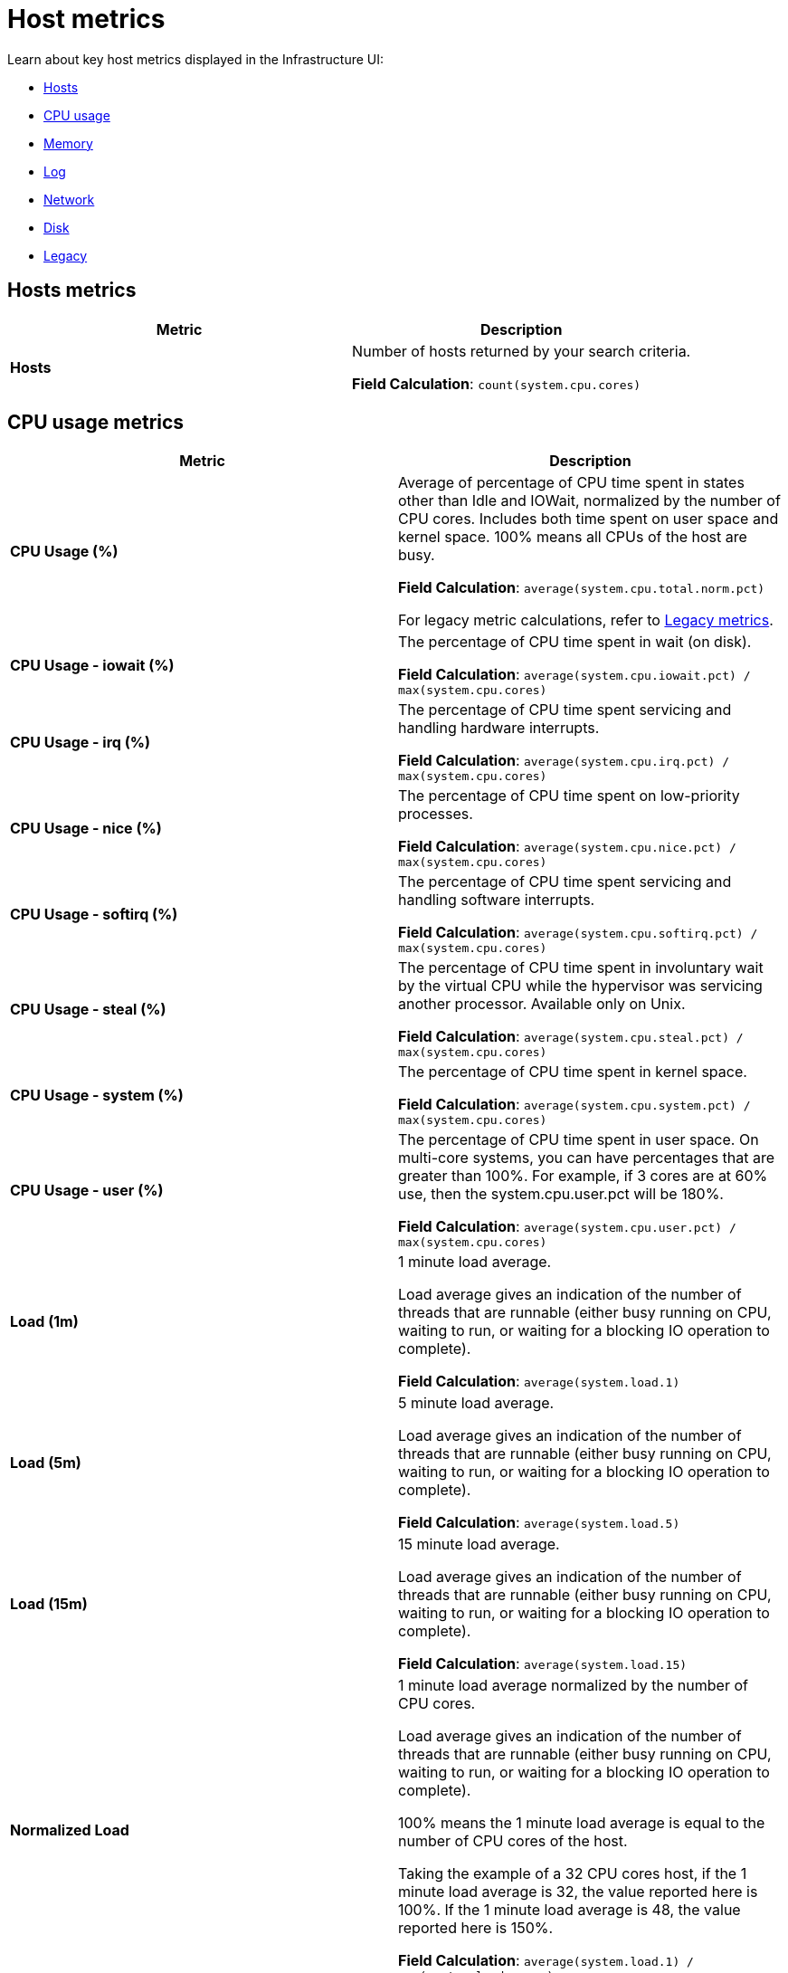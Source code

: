 [[observability-host-metrics]]
= Host metrics

// :description: Learn about key host metrics used for host monitoring.
// :keywords: serverless, observability, reference

Learn about key host metrics displayed in the Infrastructure UI:

* <<key-metrics-hosts,Hosts>>
* <<key-metrics-cpu,CPU usage>>
* <<key-metrics-memory,Memory>>
* <<key-metrics-log,Log>>
* <<key-metrics-network,Network>>
* <<key-metrics-network,Disk>>
* <<legacy-metrics,Legacy>>

[discrete]
[[key-metrics-hosts]]
== Hosts metrics

|===
| Metric | Description

| **Hosts**
a| Number of hosts returned by your search criteria.

**Field Calculation**: `count(system.cpu.cores)`
|===

[discrete]
[[key-metrics-cpu]]
== CPU usage metrics

|===
| Metric | Description

| **CPU Usage (%)**
a| Average of percentage of CPU time spent in states other than Idle and IOWait, normalized by the number of CPU cores. Includes both time spent on user space and kernel space. 100% means all CPUs of the host are busy.

**Field Calculation**: `average(system.cpu.total.norm.pct)`

For legacy metric calculations, refer to <<legacy-metrics,Legacy metrics>>.

| **CPU Usage - iowait (%)**
a| The percentage of CPU time spent in wait (on disk).

**Field Calculation**: `average(system.cpu.iowait.pct) / max(system.cpu.cores)`

| **CPU Usage - irq (%)**
a| The percentage of CPU time spent servicing and handling hardware interrupts.

**Field Calculation**: `average(system.cpu.irq.pct) / max(system.cpu.cores)`

| **CPU Usage - nice (%)**
a| The percentage of CPU time spent on low-priority processes.

**Field Calculation**: `average(system.cpu.nice.pct) / max(system.cpu.cores)`

| **CPU Usage - softirq (%)**
a| The percentage of CPU time spent servicing and handling software interrupts.

**Field Calculation**: `average(system.cpu.softirq.pct) / max(system.cpu.cores)`

| **CPU Usage - steal (%)**
a| The percentage of CPU time spent in involuntary wait by the virtual CPU while the hypervisor was servicing another processor. Available only on Unix.

**Field Calculation**: `average(system.cpu.steal.pct) / max(system.cpu.cores)`

| **CPU Usage - system (%)**
a| The percentage of CPU time spent in kernel space.

**Field Calculation**: `average(system.cpu.system.pct) / max(system.cpu.cores)`

| **CPU Usage - user (%)**
a| The percentage of CPU time spent in user space. On multi-core systems, you can have percentages that are greater than 100%. For example, if 3 cores are at 60% use, then the system.cpu.user.pct will be 180%.

**Field Calculation**: `average(system.cpu.user.pct) / max(system.cpu.cores)`

| **Load (1m)**
a| 1 minute load average.

Load average gives an indication of the number of threads that are runnable (either busy running on CPU, waiting to run, or waiting for a blocking IO operation to complete).

**Field Calculation**: `average(system.load.1)`

| **Load (5m)**
a| 5 minute load average.

Load average gives an indication of the number of threads that are runnable (either busy running on CPU, waiting to run, or waiting for a blocking IO operation to complete).

**Field Calculation**: `average(system.load.5)`

| **Load (15m)**
a| 15 minute load average.

Load average gives an indication of the number of threads that are runnable (either busy running on CPU, waiting to run, or waiting for a blocking IO operation to complete).

**Field Calculation**: `average(system.load.15)`

| **Normalized Load**
a| 1 minute load average normalized by the number of CPU cores.

Load average gives an indication of the number of threads that are runnable (either busy running on CPU, waiting to run, or waiting for a blocking IO operation to complete).

100% means the 1 minute load average is equal to the number of CPU cores of the host.

Taking the example of a 32 CPU cores host, if the 1 minute load average is 32, the value reported here is 100%. If the 1 minute load average is 48, the value reported here is 150%.

**Field Calculation**: `average(system.load.1) / max(system.load.cores)`
|===

[discrete]
[[key-metrics-memory]]
== Memory metrics

|===
| Metric | Description

| **Memory Cache**
a| Memory (page) cache.

**Field Calculation**: `average(system.memory.used.bytes ) - average(system.memory.actual.used.bytes)`

| **Memory Free**
a| Total available memory.

**Field Calculation**: `max(system.memory.total) - average(system.memory.actual.used.bytes)`

| **Memory Free (excluding cache)**
a| Total available memory excluding the page cache.

**Field Calculation**: `system.memory.free`

| **Memory Total**
a| Total memory capacity.

**Field Calculation**: `avg(system.memory.total)`

| **Memory Usage (%)**
a| Percentage of main memory usage excluding page cache.

This includes resident memory for all processes plus memory used by the kernel structures and code apart from the page cache.

A high level indicates a situation of memory saturation for the host. For example, 100% means the main memory is entirely filled with memory that can't be reclaimed, except by swapping out.

**Field Calculation**: `average(system.memory.actual.used.pct)`

| **Memory Used**
a| Main memory usage excluding page cache.

**Field Calculation**: `average(system.memory.actual.used.bytes)`
|===

[discrete]
[[key-metrics-log]]
== Log metrics

|===
| Metric | Description

| **Log Rate**
a| Derivative of the cumulative sum of the document count scaled to a 1 second rate. This metric relies on the same indices as the logs.

**Field Calculation**: `cumulative_sum(doc_count)`
|===

[discrete]
[[key-metrics-network]]
== Network metrics

|===
| Metric | Description

| **Network Inbound (RX)**
a| Number of bytes that have been received per second on the public interfaces of the hosts.

**Field Calculation**: `sum(host.network.ingress.bytes) * 8 / 1000`

For legacy metric calculations, refer to <<legacy-metrics,Legacy metrics>>.

| **Network Outbound (TX)**
a| Number of bytes that have been sent per second on the public interfaces of the hosts.

**Field Calculation**: `sum(host.network.egress.bytes) * 8 / 1000`

For legacy metric calculations, refer to <<legacy-metrics,Legacy metrics>>.
|===

[discrete]
[[observability-host-metrics-disk-metrics]]
== Disk metrics

|===
| Metric | Description

| **Disk Latency**
a| Time spent to service disk requests.

**Field Calculation**: `average(system.diskio.read.time + system.diskio.write.time) / (system.diskio.read.count + system.diskio.write.count)`

| **Disk Read IOPS**
a| Average count of read operations from the device per second.

**Field Calculation**: `counter_rate(max(system.diskio.read.count), kql='system.diskio.read.count: *')`

| **Disk Read Throughput**
a| Average number of bytes read from the device per second.

**Field Calculation**: `counter_rate(max(system.diskio.read.bytes), kql='system.diskio.read.bytes: *')`

| **Disk Usage - Available (%)**
a| Percentage of disk space available.

**Field Calculation**: `1-average(system.filesystem.used.pct)`

| **Disk Usage - Max (%)**
a| Percentage of disk space used.  A high percentage indicates that a partition on a disk is running out of space.

**Field Calculation**: `max(system.filesystem.used.pct)`

| **Disk Write IOPS**
a| Average count of write operations from the device per second.

**Field Calculation**: `counter_rate(max(system.diskio.write.count), kql='system.diskio.write.count: *')`

| **Disk Write Throughput**
a| Average number of bytes written from the device per second.

**Field Calculation**: `counter_rate(max(system.diskio.write.bytes), kql='system.diskio.write.bytes: *')`
|===

[discrete]
[[legacy-metrics]]
== Legacy metrics

Over time, we may change the formula used to calculate a specific metric.
To avoid affecting your existing rules, instead of changing the actual metric definition,
we create a new metric and refer to the old one as "legacy."

The UI and any new rules you create will use the new metric definition.
However, any alerts that use the old definition will refer to the metric as "legacy."

|===
| Metric | Description

| **CPU Usage (legacy)**
a| Percentage of CPU time spent in states other than Idle and IOWait, normalized by the number of CPU cores. This includes both time spent on user space and kernel space.
100% means all CPUs of the host are busy.

**Field Calculation**: `(average(system.cpu.user.pct) + average(system.cpu.system.pct)) / max(system.cpu.cores)`

| **Network Inbound (RX) (legacy)**
a| Number of bytes that have been received per second on the public interfaces of the hosts.

**Field Calculation**: `average(host.network.ingress.bytes) * 8 / (max(metricset.period, kql='host.network.ingress.bytes: *') / 1000)`

| **Network Outbound (TX) (legacy)**
a| Number of bytes that have been sent per second on the public interfaces of the hosts.

**Field Calculation**: `average(host.network.egress.bytes) * 8 / (max(metricset.period, kql='host.network.egress.bytes: *') / 1000)`
|===
